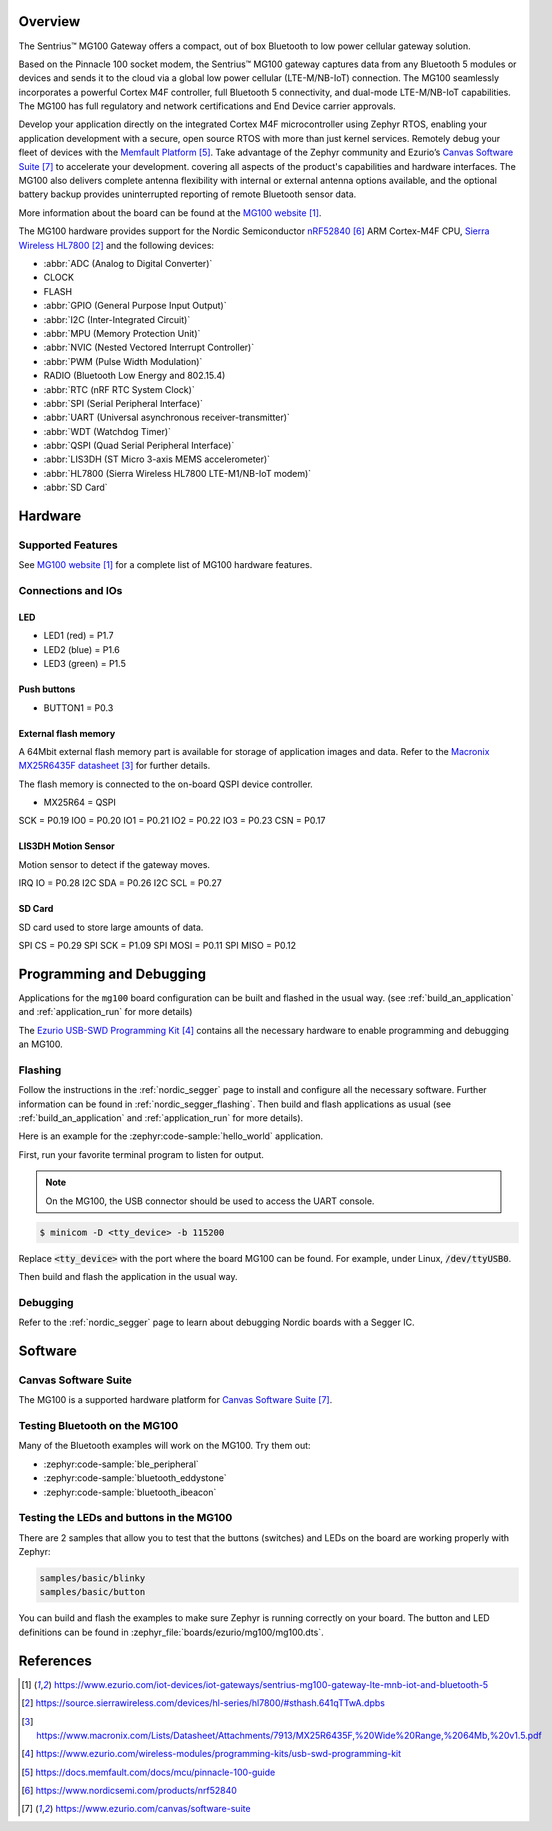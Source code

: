 .. zephyr:board:: mg100

Overview
********
The Sentrius™ MG100 Gateway offers a compact, out of box Bluetooth to low power cellular gateway
solution.

Based on the Pinnacle 100 socket modem, the Sentrius™ MG100 gateway captures data from any
Bluetooth 5 modules or devices and sends it to the cloud via a global low power cellular
(LTE-M/NB-IoT) connection. The MG100 seamlessly incorporates a powerful Cortex M4F controller,
full Bluetooth 5 connectivity, and dual-mode LTE-M/NB-IoT capabilities. The MG100 has full regulatory
and network certifications and End Device carrier approvals.

Develop your application directly on the integrated Cortex M4F microcontroller using Zephyr RTOS,
enabling your application development with a secure, open source RTOS with more than just kernel
services. Remotely debug your fleet of devices with the `Memfault Platform`_. Take advantage of the
Zephyr community and Ezurio’s `Canvas Software Suite`_ to accelerate your development.
covering all aspects of the product's capabilities and hardware interfaces. The MG100 also delivers
complete antenna flexibility with internal or external antenna options available, and the optional
battery backup provides uninterrupted reporting of remote Bluetooth sensor data.

More information about the board can be found at the `MG100 website`_.

The MG100 hardware provides support for the Nordic Semiconductor `nRF52840`_ ARM Cortex-M4F CPU,
`Sierra Wireless HL7800`_
and the following devices:

* :abbr:`ADC (Analog to Digital Converter)`
* CLOCK
* FLASH
* :abbr:`GPIO (General Purpose Input Output)`
* :abbr:`I2C (Inter-Integrated Circuit)`
* :abbr:`MPU (Memory Protection Unit)`
* :abbr:`NVIC (Nested Vectored Interrupt Controller)`
* :abbr:`PWM (Pulse Width Modulation)`
* RADIO (Bluetooth Low Energy and 802.15.4)
* :abbr:`RTC (nRF RTC System Clock)`
* :abbr:`SPI (Serial Peripheral Interface)`
* :abbr:`UART (Universal asynchronous receiver-transmitter)`
* :abbr:`WDT (Watchdog Timer)`
* :abbr:`QSPI (Quad Serial Peripheral Interface)`
* :abbr:`LIS3DH (ST Micro 3-axis MEMS accelerometer)`
* :abbr:`HL7800 (Sierra Wireless HL7800 LTE-M1/NB-IoT modem)`
* :abbr:`SD Card`

Hardware
********

Supported Features
==================

.. zephyr:board-supported-hw::

See `MG100 website`_ for a complete list
of MG100 hardware features.

Connections and IOs
===================

LED
---

* LED1 (red)   = P1.7
* LED2 (blue)  = P1.6
* LED3 (green) = P1.5

Push buttons
------------

* BUTTON1 = P0.3

External flash memory
---------------------

A 64Mbit external flash memory part is available for storage of application
images and data. Refer to the `Macronix MX25R6435F datasheet`_ for further
details.

The flash memory is connected to the on-board QSPI device controller.

* MX25R64 = QSPI

SCK = P0.19
IO0 = P0.20
IO1 = P0.21
IO2 = P0.22
IO3 = P0.23
CSN = P0.17

LIS3DH Motion Sensor
--------------------

Motion sensor to detect if the gateway moves.

IRQ IO  = P0.28
I2C SDA = P0.26
I2C SCL = P0.27

SD Card
-------

SD card used to store large amounts of data.

SPI CS   = P0.29
SPI SCK  = P1.09
SPI MOSI = P0.11
SPI MISO = P0.12

Programming and Debugging
*************************

Applications for the ``mg100`` board configuration can be
built and flashed in the usual way. (see :ref:`build_an_application`
and :ref:`application_run` for more details)

The `Ezurio USB-SWD Programming Kit`_ contains all the necessary
hardware to enable programming and debugging an MG100.

Flashing
========

Follow the instructions in the :ref:`nordic_segger` page to install
and configure all the necessary software. Further information can be
found in :ref:`nordic_segger_flashing`. Then build and flash
applications as usual (see :ref:`build_an_application` and
:ref:`application_run` for more details).

Here is an example for the :zephyr:code-sample:`hello_world` application.

First, run your favorite terminal program to listen for output.

.. note:: On the MG100,
   the USB connector should be used to access the UART console.

.. code-block:: console

   $ minicom -D <tty_device> -b 115200

Replace :code:`<tty_device>` with the port where the board MG100
can be found. For example, under Linux, :code:`/dev/ttyUSB0`.

Then build and flash the application in the usual way.

.. zephyr-app-commands::
   :zephyr-app: samples/hello_world
   :board: mg100
   :goals: build flash

Debugging
=========

Refer to the :ref:`nordic_segger` page to learn about debugging Nordic boards with a
Segger IC.

Software
********

Canvas Software Suite
==============================
The MG100 is a supported hardware platform for `Canvas Software Suite`_.

Testing Bluetooth on the MG100
==============================
Many of the Bluetooth examples will work on the MG100.
Try them out:

* :zephyr:code-sample:`ble_peripheral`
* :zephyr:code-sample:`bluetooth_eddystone`
* :zephyr:code-sample:`bluetooth_ibeacon`

Testing the LEDs and buttons in the MG100
====================================================

There are 2 samples that allow you to test that the buttons (switches) and LEDs on
the board are working properly with Zephyr:

.. code-block:: console

   samples/basic/blinky
   samples/basic/button

You can build and flash the examples to make sure Zephyr is running correctly on
your board. The button and LED definitions can be found in
:zephyr_file:`boards/ezurio/mg100/mg100.dts`.

References
**********

.. target-notes::

.. _MG100 website: https://www.ezurio.com/iot-devices/iot-gateways/sentrius-mg100-gateway-lte-mnb-iot-and-bluetooth-5
.. _nRF52840 Product Specification: https://infocenter.nordicsemi.com/pdf/nRF52840_PS_v1.1.pdf
.. _Sierra Wireless HL7800: https://source.sierrawireless.com/devices/hl-series/hl7800/#sthash.641qTTwA.dpbs
.. _J-Link Software and documentation pack: https://www.segger.com/jlink-software.html
.. _Macronix MX25R6435F datasheet: https://www.macronix.com/Lists/Datasheet/Attachments/7913/MX25R6435F,%20Wide%20Range,%2064Mb,%20v1.5.pdf
.. _Ezurio USB-SWD Programming Kit: https://www.ezurio.com/wireless-modules/programming-kits/usb-swd-programming-kit
.. _Memfault Platform: https://docs.memfault.com/docs/mcu/pinnacle-100-guide
.. _nRF52840: https://www.nordicsemi.com/products/nrf52840
.. _Canvas Software Suite: https://www.ezurio.com/canvas/software-suite
